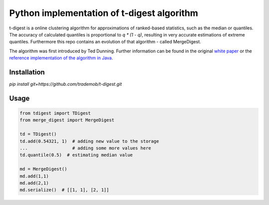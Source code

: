 Python implementation of t-digest algorithm
==========================================

t-digest is a online clustering algorithm for approximations of ranked-based statistics, such as the median or quantiles. The accuracy of calculated quantiles is proportional to `q * (1 - q)`, resulting in very accurate estimations of extreme quantiles. Furthermore this repo contains an evolution of that algorithm - called MergeDigest. 

The algorithm was first introduced by Ted Dunning. Further information can be found in the original `white paper <https://github.com/tdunning/t-digest/blob/master/docs/t-digest-paper/histo.pdf?raw=true>`_ or the `reference implementation of the algorithm in Java <https://github.com/tdunning/t-digest/>`_.


Installation
------------

*pip install git+https://github.com/trademob/t-digest.git*


Usage
-----

.. code-block:: python

    from tdigest import TDigest
    from merge_digest import MergeDigest

    td = TDigest()
    td.add(0.54321, 1)  # adding new value to the storage
    ...  		# adding some more values here
    td.quantile(0.5)  # estimating median value

    md = MergeDigest()
    md.add(1,1)
    md.add(2,1)
    md.serialize()  # [[1, 1], [2, 1]]
